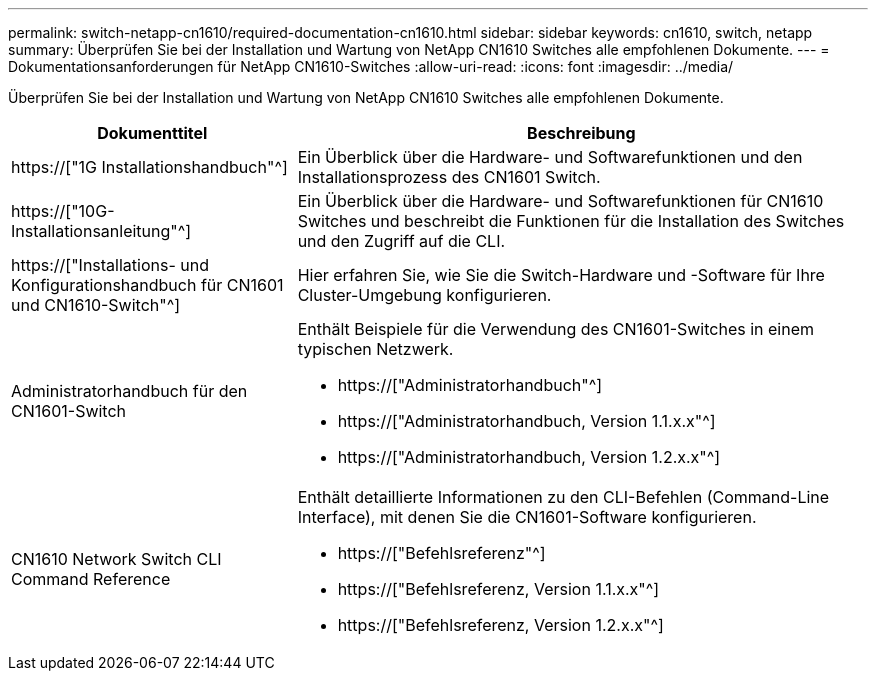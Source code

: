 ---
permalink: switch-netapp-cn1610/required-documentation-cn1610.html 
sidebar: sidebar 
keywords: cn1610, switch, netapp 
summary: Überprüfen Sie bei der Installation und Wartung von NetApp CN1610 Switches alle empfohlenen Dokumente. 
---
= Dokumentationsanforderungen für NetApp CN1610-Switches
:allow-uri-read: 
:icons: font
:imagesdir: ../media/


[role="lead"]
Überprüfen Sie bei der Installation und Wartung von NetApp CN1610 Switches alle empfohlenen Dokumente.

[cols="1,2"]
|===
| Dokumenttitel | Beschreibung 


 a| 
https://["1G Installationshandbuch"^]
 a| 
Ein Überblick über die Hardware- und Softwarefunktionen und den Installationsprozess des CN1601 Switch.



 a| 
https://["10G-Installationsanleitung"^]
 a| 
Ein Überblick über die Hardware- und Softwarefunktionen für CN1610 Switches und beschreibt die Funktionen für die Installation des Switches und den Zugriff auf die CLI.



 a| 
https://["Installations- und Konfigurationshandbuch für CN1601 und CN1610-Switch"^]
 a| 
Hier erfahren Sie, wie Sie die Switch-Hardware und -Software für Ihre Cluster-Umgebung konfigurieren.



 a| 
Administratorhandbuch für den CN1601-Switch
 a| 
Enthält Beispiele für die Verwendung des CN1601-Switches in einem typischen Netzwerk.

* https://["Administratorhandbuch"^]
* https://["Administratorhandbuch, Version 1.1.x.x"^]
* https://["Administratorhandbuch, Version 1.2.x.x"^]




 a| 
CN1610 Network Switch CLI Command Reference
 a| 
Enthält detaillierte Informationen zu den CLI-Befehlen (Command-Line Interface), mit denen Sie die CN1601-Software konfigurieren.

* https://["Befehlsreferenz"^]
* https://["Befehlsreferenz, Version 1.1.x.x"^]
* https://["Befehlsreferenz, Version 1.2.x.x"^]


|===
